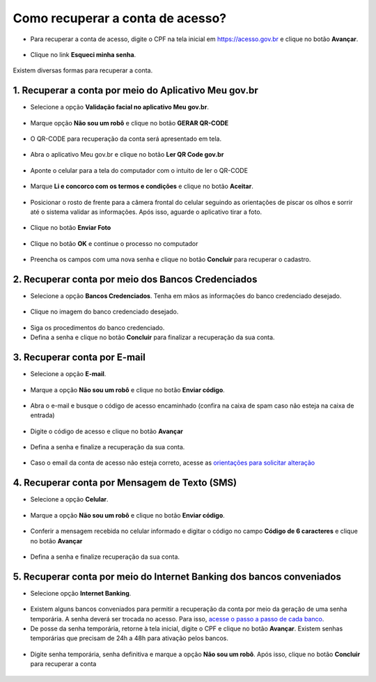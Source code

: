 ﻿Como recuperar a conta de acesso?
===============================

- Para recuperar a conta de acesso, digite o CPF na tela inicial em https://acesso.gov.br e clique no botão **Avançar**.

.. figure:: _images/telainicialcombotaoproximagovbr_novagovbr.jpg
   :align: center
   :alt: 

- Clique no link **Esqueci minha senha**.   

.. figure:: _images/telainicialcomlinkesqueciminhasenha_novagovbr.jpg
   :align: center
   :alt:

Existem diversas formas para recuperar a conta.

.. figure:: _images/telaopcoesrecuperarsehanormal_novagovbr.jpg
   :align: center
   :alt:

1. Recuperar a conta por meio do Aplicativo Meu gov.br
--------------------------------------------

- Selecione a opção **Validação facial no aplicativo Meu gov.br**.

.. figure:: _images/telaopcoesrecuperarsehavalidacaofacialmarcado_novogovbr.jpg
   :align: center
   :alt:   

- Marque opção **Não sou um robô** e clique no botão **GERAR QR-CODE**

.. figure:: _images/clicar_botao_com_qr_code_criacao_conta_novogovbr.jpg
   :align: center
   :alt:   

- O QR-CODE para recuperação da conta será apresentado em tela.    
   
.. figure:: _images/apresentacao_qr_code_antes_aplicativo_govbr_novogovbr.jpg
   :align: center
   :alt:   

- Abra o aplicativo Meu gov.br e clique no botão **Ler QR Code gov.br**

.. figure:: _images/tela_inicial_meugov_botao_qr_code.jpg
   :align: center
   :height: 770 px
   :width: 400 px
   :alt:   

- Aponte o celular para a tela do computador com o intuito de ler o QR-CODE   

.. figure:: _images/tela_leitura_qr_code_aplicativo_govbr.jpg
   :align: center
   :height: 770 px
   :width: 400 px
   :alt:   
   
- Marque **Li e concorco com os termos e condições** e clique no botão **Aceitar**.

.. figure:: _images/termo_aceite_govbr_mobile.jpg
   :align: center
   :height: 770 px
   :width: 400 px
   :alt:

- Posicionar o rosto de frente para a câmera frontal do celular seguindo as orientações de piscar os olhos e sorrir até o sistema validar as informações. Após isso, aguarde o aplicativo tirar a foto.
   
.. figure:: _images/inicio_validacao_facial_govbr_mobile.jpg
   :align: center
   :height: 770 px
   :width: 400 px
   :alt:   

- Clique no botão **Enviar Foto**  

.. figure:: _images/tela_indicacao_enviar_foto_validacao_govbrmobile.jpg
   :align: center
   :height: 770 px
   :width: 400 px
   :alt: 

- Clique no botão **OK** e continue o processo no computador

.. figure:: _images/tela_confirmacao_validacao_govbr_continuar_computador.jpg
   :align: center
   :height: 770 px
   :width: 400 px
   :alt:

- Preencha os campos com uma nova senha e clique no botão **Concluir** para recuperar o cadastro.   
   
.. figure:: _images/tela_criacao_senha_govbrmobile_por_computador_novogovbr.jpg
   :align: center
   :alt:   

2. Recuperar conta por meio dos Bancos Credenciados
--------------------------------------------------- 

- Selecione a opção **Bancos Credenciados**. Tenha em mãos as informações do banco credenciado desejado. 

.. figure:: _images/telaopcoesrecuperarsehaabancocredenciadomarcado_novogovbr.jpg
   :align: center
   :alt:

- Clique no imagem do banco credenciado desejado.

.. figure:: _images/tela_clicar_imagem_banco_credenciado_recuperar_senha_novogovbr.jpg 
   :align: center
   :alt:

- Siga os procedimentos do banco credenciado.
   
- Defina a senha e clique no botão **Concluir** para finalizar a recuperação da sua conta.

.. figure:: _images/telacadastramentosenhagovbr_novogovbr.jpg
   :align: center
   :alt:   
   
3. Recuperar conta por E-mail
-------------------------

- Selecione a opção **E-mail**. 

.. figure:: _images/telaopcoesrecuperarsehaemailmarcado_novogovbr.jpg
   :align: center
   :alt: 

- Marque a opção **Não sou um robô** e clique no botão **Enviar código**.

.. figure:: _images/enviar_codigo_email_recuperar_senha_novogov.jpg
   :align: center
   :alt: 
   
- Abra o e-mail e busque o código de acesso encaminhado (confira na caixa de spam caso não esteja na caixa de entrada)

.. figure:: _images/emailcomcodigoacessoparasenha_novogovbr.jpg
   :align: center
   :alt: 

- Digite o código de acesso e clique no botão **Avançar**

.. figure:: _images/digitar_codigo_acesso_recuperacao_conta_novogovbr.jpg
   :align: center
   :alt: 
   
- Defina a senha e finalize a recuperação da sua conta.

.. figure:: _images/telacadastramentosenhagovbr_novogovbr.jpg
   :align: center
   :alt:   

- Caso o email da conta de acesso não esteja correto, acesse as `orientações para solicitar alteração`_

4. Recuperar conta por Mensagem de Texto (SMS)
-----------------------------------------

- Selecione a opção **Celular**. 

.. figure:: _images/telaopcoesrecuperarsehacelularmarcado_novogovbr.jpg
   :align: center
   :alt: 

- Marque a opção **Não sou um robô** e clique no botão **Enviar código**.

.. figure:: _images/enviar_codigo_sms_recuperar_senha_novogov.jpg
   :align: center
   :alt: 
   
- Conferir a mensagem recebida no celular informado e digitar o código no campo **Código de 6 caracteres** e clique no botão **Avançar**

.. figure:: _images/digitar_codigo_acesso_recuperacao_conta_novogovbr.jpg
   :align: center
   :alt: 
   
- Defina a senha e finalize recuperação da sua conta.

.. figure:: _images/telacadastramentosenhagovbr_novogovbr.jpg
   :align: center
   :alt:   
   
5. Recuperar conta por meio do Internet Banking dos bancos conveniados
---------------------------------------------------------------

- Selecione opção **Internet Banking**.

.. figure:: _images/criacaocontaporbancosconveniadosinicio_novogovbr.jpg
   :align: center
   :alt:

-  Existem alguns bancos conveniados para permitir a recuperação da conta por meio da geração de uma senha temporária. A senha deverá ser trocada no acesso. Para isso, `acesse o passo a passo de cada banco`_.
   
- De posse da senha temporária, retorne à tela inicial, digite o CPF e clique no botão **Avançar**. Existem senhas temporárias que precisam de 24h a 48h para ativação pelos bancos.   

.. figure:: _images/telainicialcombotaoproximagovbr_novagovbr.jpg
   :align: center
   :alt:

- Digite senha temporária, senha definitiva e marque a opção **Não sou um robô**. Após isso, clique no botão **Concluir** para recuperar a conta    

.. figure:: _images/tela_senha_temporaria_novogovbr.jpg
   :align: center
   :alt:   
   
.. |site externo| image:: _images/site-ext.gif
.. _`orientações para solicitar alteração`: naotenhoacessoaoemailcadastradonologin.html 
.. _`acesse o passo a passo de cada banco` : comocadastrarsenhatemporariadosbancosconveniados.html
 
